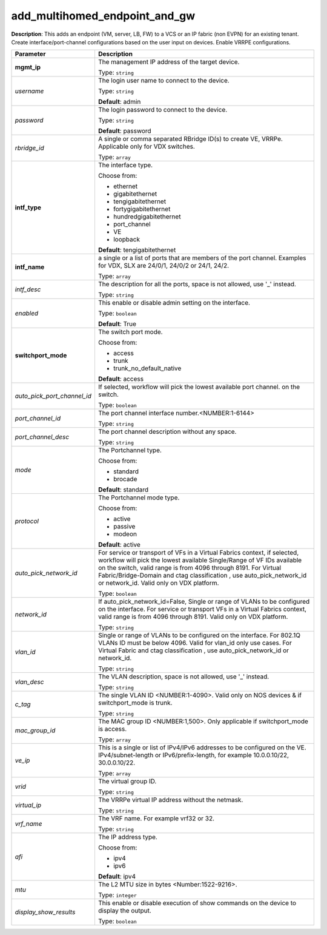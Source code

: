 .. NOTE: This file has been generated automatically, don't manually edit it

add_multihomed_endpoint_and_gw
~~~~~~~~~~~~~~~~~~~~~~~~~~~~~~

**Description**: This adds an endpoint (VM, server, LB, FW) to a VCS or an IP fabric (non EVPN) for an existing tenant. Create interface/port-channel configurations based on the user input on devices. Enable VRRPE configurations. 

.. table::

   ================================  ======================================================================
   Parameter                         Description
   ================================  ======================================================================
   **mgmt_ip**                       The management IP address of the target device.

                                     Type: ``string``
   *username*                        The login user name to connect to the device.

                                     Type: ``string``

                                     **Default**: admin
   *password*                        The login password to connect to the device.

                                     Type: ``string``

                                     **Default**: password
   *rbridge_id*                      A single or comma separated RBridge ID(s) to create VE, VRRPe. Applicable only for VDX switches.

                                     Type: ``array``
   **intf_type**                     The interface type.

                                     Choose from:

                                     - ethernet
                                     - gigabitethernet
                                     - tengigabitethernet
                                     - fortygigabitethernet
                                     - hundredgigabitethernet
                                     - port_channel
                                     - VE
                                     - loopback

                                     **Default**: tengigabitethernet
   **intf_name**                     a single or a list of ports that are members of the port channel. Examples for VDX, SLX are  24/0/1, 24/0/2 or 24/1, 24/2.

                                     Type: ``array``
   *intf_desc*                       The description for all the ports, space is not allowed, use '_' instead.

                                     Type: ``string``
   *enabled*                         This enable or disable admin setting on the interface.

                                     Type: ``boolean``

                                     **Default**: True
   **switchport_mode**               The switch port mode.

                                     Choose from:

                                     - access
                                     - trunk
                                     - trunk_no_default_native

                                     **Default**: access
   *auto_pick_port_channel_id*       If selected, workflow will pick the lowest available port channel. on the switch.

                                     Type: ``boolean``
   *port_channel_id*                 The port channel interface number.<NUMBER:1-6144>

                                     Type: ``string``
   *port_channel_desc*               The port channel description without any space.

                                     Type: ``string``
   *mode*                            The Portchannel type.

                                     Choose from:

                                     - standard
                                     - brocade

                                     **Default**: standard
   *protocol*                        The Portchannel mode type.

                                     Choose from:

                                     - active
                                     - passive
                                     - modeon

                                     **Default**: active
   *auto_pick_network_id*            For service or transport of VFs in a Virtual Fabrics context, if selected, workflow will pick the lowest available Single/Range of VF IDs available on the switch, valid range is from 4096 through 8191. For Virtual Fabric/Bridge-Domain and ctag classification , use auto_pick_network_id or network_id. Valid only on VDX platform.

                                     Type: ``boolean``
   *network_id*                      If auto_pick_network_id=False, Single or range of VLANs to be configured on the interface. For service or transport VFs in a Virtual Fabrics context, valid range is from 4096 through 8191. Valid only on VDX platform.

                                     Type: ``string``
   *vlan_id*                         Single or range of VLANs to be configured on the interface. For 802.1Q VLANs ID must be below 4096. Valid for vlan_id only use cases. For Virtual Fabric and ctag classification , use auto_pick_network_id or network_id.

                                     Type: ``string``
   *vlan_desc*                       The VLAN description, space is not allowed, use '_' instead.

                                     Type: ``string``
   *c_tag*                           The single VLAN ID <NUMBER:1-4090>. Valid only on NOS devices & if switchport_mode is trunk.

                                     Type: ``string``
   *mac_group_id*                    The MAC group ID <NUMBER:1,500>. Only applicable if switchport_mode is access.

                                     Type: ``array``
   *ve_ip*                           This is a single or list of IPv4/IPv6 addresses to be configured on the VE. IPv4/subnet-length or IPv6/prefix-length, for example 10.0.0.10/22, 30.0.0.10/22.

                                     Type: ``array``
   *vrid*                            The virtual group ID.

                                     Type: ``string``
   *virtual_ip*                      The VRRPe virtual IP address without the netmask.

                                     Type: ``string``
   *vrf_name*                        The VRF name. For example vrf32 or 32.

                                     Type: ``string``
   *afi*                             The IP address type.

                                     Choose from:

                                     - ipv4
                                     - ipv6

                                     **Default**: ipv4
   *mtu*                             The L2 MTU size in bytes <Number:1522-9216>.

                                     Type: ``integer``
   *display_show_results*            This enable or disable execution of show commands on the device to display the output.

                                     Type: ``boolean``
   ================================  ======================================================================

